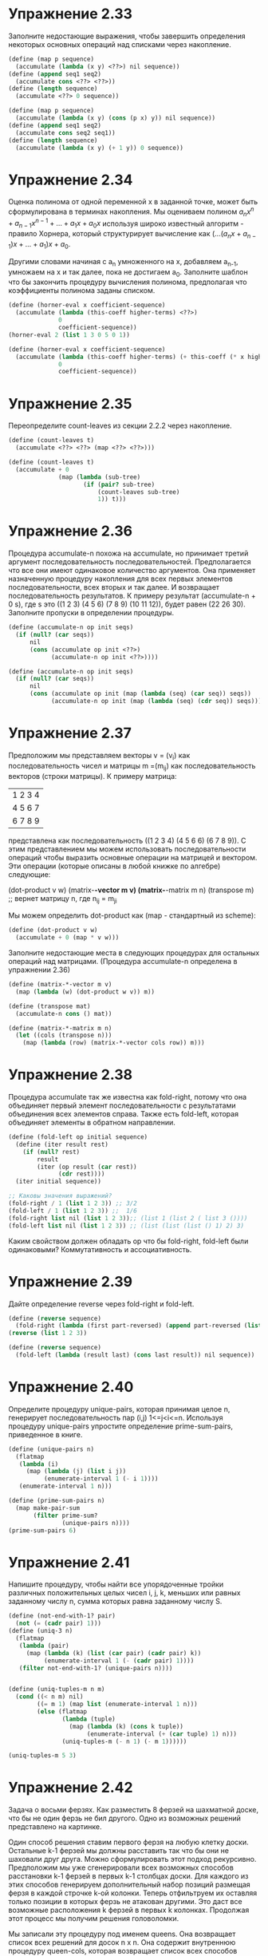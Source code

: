 #+BEGIN_COMMENT
.. title: SICP 2.2.3 Последовательности как обобщающие интерфейсы.
.. slug: sicp-223-posledovatelnosti-kak-obobshchaiushchie-interfeisy
.. date: 2020-01-20 14:08:28 UTC+03:00
.. tags: sicp, scheme, sequences_as_conventional_interfaces
.. category: 
.. link: 
.. description: 
.. type: text

#+END_COMMENT

[[img-url:/images/ch2-Z-G-17.gif]]


* Упражнение 2.33

Заполните недостающие выражения, чтобы завершить определения некоторых основных операций над списками через накопление.

#+BEGIN_SRC scheme
(define (map p sequence)
  (accumulate (lambda (x y) <??>) nil sequence))
(define (append seq1 seq2)
  (accumulate cons <??> <??>))
(define (length sequence)
  (accumulate <??> 0 sequence))
#+END_SRC

#+BEGIN_SRC scheme
(define (map p sequence)
  (accumulate (lambda (x y) (cons (p x) y)) nil sequence))
(define (append seq1 seq2)
  (accumulate cons seq2 seq1))
(define (length sequence)
  (accumulate (lambda (x y) (+ 1 y)) 0 sequence))
#+END_SRC

* Упражнение 2.34

Оценка полинома от одной переменной x в заданной точке, может быть сформулирована в терминах накопления. Мы оцениваем полином
$a_nx^n+a_{n-1}x^{n-1}+...+a_1x+a_0x$ используя широко известный алгоритм - правило Хорнера, который структурирует вычисление как $(...(a_nx+a_{n-1})x+...+a_1)x + a_0$.

Другими словами начиная с a_n умноженного на x, добавляем a_{n-1}, умножаем на x и так далее, пока не достигаем a_0. Заполните шаблон что бы закончить процедуру вычисления полинома, предполагая что коэффициенты полинома заданы списком.

#+BEGIN_SRC scheme
(define (horner-eval x coefficient-sequence)
  (accumulate (lambda (this-coeff higher-terms) <??>)
              0
              coefficient-sequence))
(horner-eval 2 (list 1 3 0 5 0 1))

(define (horner-eval x coefficient-sequence)
  (accumulate (lambda (this-coeff higher-terms) (+ this-coeff (* x higher-terms)))
              0
              coefficient-sequence))
#+END_SRC

* Упражнение 2.35

Переопределите count-leaves из секции 2.2.2 через накопление.

#+BEGIN_SRC scheme
(define (count-leaves t)
  (accumulate <??> <??> (map <??> <??>)))
#+END_SRC

#+BEGIN_SRC scheme
(define (count-leaves t)
  (accumulate + 0
              (map (lambda (sub-tree)
                     (if (pair? sub-tree)
                         (count-leaves sub-tree)
                         1)) t)))
#+END_SRC

* Упражнение 2.36
Процедура accumulate-n похожа на accumulate, но принимает третий аргумент последовательность последовательностей. Предполагается что все они имеют одинаковое количество аргументов. Она применяет назначенную процедуру накопления для всех первых элементов последовательности, всех вторых и так далее. И возвращает последовательность результатов. К примеру результат (accumulate-n + 0 s), где s это ((1 2 3) (4 5 6) (7 8 9) (10 11 12)), будет равен (22 26 30). Заполните пропуски в определении процедуры.

#+BEGIN_SRC scheme
(define (accumulate-n op init seqs)
  (if (null? (car seqs))
      nil
      (cons (accumulate op init <??>)
            (accumulate-n op init <??>))))
#+END_SRC

#+BEGIN_SRC scheme
(define (accumulate-n op init seqs)
  (if (null? (car seqs))
      nil
      (cons (accumulate op init (map (lambda (seq) (car seq)) seqs))
            (accumulate-n op init (map (lambda (seq) (cdr seq)) seqs)))))
#+END_SRC

* Упражнение 2.37

Предположим мы представляем векторы v = (v_i) как последовательность чисел и матрицы m =(m_ij) как последовательность векторов (строки матрицы). К примеру матрица:

|1 2 3 4|
|4 5 6 7|
|6 7 8 9|

представлена как последовательность ((1 2 3 4) (4 5 6 6) (6 7 8 9)).
C этим представлением мы можем использовать последовательности операций чтобы выразить основные операции на матрицей и вектором. Эти операции (которые описаны в любой книжке по алгебре) следующие:

(dot-product v w)
(matrix-*-vector m v)
(matrix-*-matrix m n)
(transpose m) ;; вернет матрицу n, где n_ij = m_ji


Мы можем определить dot-product как (map - стандартный из scheme):

#+BEGIN_SRC scheme
(define (dot-product v w)
  (accumulate + 0 (map * v w)))
#+END_SRC

Заполните недостающие места в следующих процедурах для остальных операций над матрицами. (Процедура accumulate-n определена в упражнении 2.36)

#+BEGIN_SRC scheme
(define (matrix-*-vector m v)
  (map (lambda (w) (dot-product w v)) m))

(define (transpose mat)
  (accumulate-n cons () mat))

(define (matrix-*-matrix m n)
  (let ((cols (transpose n)))
    (map (lambda (row) (matrix-*-vector cols row)) m)))
#+END_SRC

* Упражнение 2.38

Процедура accumulate так же известна как fold-right, потому что она объединяет первый элемент последовательности с результатами объединения всех элементов справа. Также есть fold-left, которая объединяет элементы в обратном направлении.

#+BEGIN_SRC scheme
(define (fold-left op initial sequence)
  (define (iter result rest)
    (if (null? rest)
        result
        (iter (op result (car rest))
              (cdr rest))))
  (iter initial sequence))

;; Каковы значения выражений?
(fold-right / 1 (list 1 2 3)) ;; 3/2
(fold-left / 1 (list 1 2 3)) ;;  1/6
(fold-right list nil (list 1 2 3));; (list 1 (list 2 ( list 3 ())))
(fold-left list nil (list 1 2 3)) ;; (list (list (list () 1) 2) 3)
#+END_SRC

Каким свойством должен обладать op что бы fold-right, fold-left были одинаковыми? Коммутативность и ассоциативность.

* Упражнение 2.39

Дайте определение reverse через fold-right и fold-left.

#+BEGIN_SRC scheme
(define (reverse sequence)
  (fold-right (lambda (first part-reversed) (append part-reversed (list first))) nil sequence))
(reverse (list 1 2 3))

(define (reverse sequence)
  (fold-left (lambda (result last) (cons last result)) nil sequence))
#+END_SRC


* Упражнение 2.40
Определите процедуру unique-pairs, которая принимая целое n, генерирует последовательность пар (i,j) 1<=j<i<=n. Используя процедуру unique-pairs упростите определение prime-sum-pairs, приведенное в книге.

#+BEGIN_SRC scheme
(define (unique-pairs n)
  (flatmap
   (lambda (i)
     (map (lambda (j) (list i j))
          (enumerate-interval 1 (- i 1))))
   (enumerate-interval 1 n)))

(define (prime-sum-pairs n)
  (map make-pair-sum
       (filter prime-sum?
               (unique-pairs n))))
(prime-sum-pairs 6)
#+END_SRC

* Упражнение 2.41
Напишите процедуру, чтобы найти все упорядоченные тройки различных положительных целых чисел i, j, k, меньших или равных заданному числу n, сумма которых равна заданному числу S.
#+BEGIN_SRC scheme
(define (not-end-with-1? pair)
  (not (= (cadr pair) 1)))
(define (uniq-3 n)
  (flatmap
   (lambda (pair)
     (map (lambda (k) (list (car pair) (cadr pair) k))
          (enumerate-interval 1 (- (cadr pair) 1))))
   (filter not-end-with-1? (unique-pairs n))))


(define (uniq-tuples-m n m)
  (cond ((< n m) nil)
        ((= m 1) (map list (enumerate-interval 1 n)))
        (else (flatmap
               (lambda (tuple)
                 (map (lambda (k) (cons k tuple))
                      (enumerate-interval (+ (car tuple) 1) n)))
               (uniq-tuples-m (- n 1) (- m 1))))))

(uniq-tuples-m 5 3)
#+END_SRC

* Упражнение 2.42
Задача о восьми ферзях. Как разместить 8 ферзей на шахматной доске, что бы не один ферзь не бил другого. Одно из возможных решений представлено на картинке.

[[img-url:/images/ch2-Z-G-23.gif]]

Один способ решения ставим первого ферзя на любую клетку доски. Остальные k-1 ферзей мы должны расставить так что бы они не шаховали друг друга. Можно сформулировать этот подход рекурсивно. Предположим мы уже сгенерировали всех возможных способов расстановки k-1 ферзей в первых k-1 столбцах доски. Для каждого из этих способов генерируем дополнительный набор позиций размещая ферзя в каждой строчке k-ой колонки. Теперь отфильтруем их оставляя только позиции в которых ферзь не атакован другими. Это даст все возможные расположения k ферзей в первых k колонках. Продолжая этот процесс мы получим решения головоломки.

Мы записали эту процедуру под именем queens. Она возвращает список всех решений для досок n x n. Она содержит внутреннюю процедуру queen-cols, которая возвращает список всех способов разместить ферзей на первых k колонках доски.

#+BEGIN_SRC scheme
(define (queens board-size)
  (define (queen-cols k)
    (if (= k 0)
        (list empty-board)
        (filter
         (lambda (positions) (safe? k positions))
         (flatmap
          (lambda (rest-of-queens)
            (map (lambda (new-row)
                   (adjoin-position new-row k rest-of-queens))
                 (enumerate-interval 1 board-size)))
          (queen-cols (- k 1))))))
  (queen-cols board-size))
#+END_SRC

rest-of-queens - способ разместить k -1 ферзей в первых k - 1 колонках и new-row - строчка в которой надо поместить ферзя в k-ой колонке.
Завершите программу реализовав представление позиций, включая adjoin-position, которая добавляет новую позицию к существующим позициям, и empty-set - пустой список позиций. Также нужно написать процедуру safe?.

#+BEGIN_SRC scheme
(define empty-board ())
(define (adjoin-position new-row k rest-of-queens)
  (cons new-row rest-of-queens))

(define (include-row? item positions)
  (if (null? positions)
      false
      (or (= item (car positions)) (include? item (cdr positions)))))

(define (include-diagonale? item positions k)
  (define (positive item positions k)
    (if (null? positions)
        false
        (or (= (+ item 1) (car positions)) (positive (+ item 1) (cdr positions) k))
        ))
  (define (negative item positions k)
    (if (or (null? positions) (< (- item 1) 1))
        false
        (or (= (- item 1) (car positions)) (negative (- item 1) (cdr positions) k))
        ))
  (or (negative item positions k) (positive item positions k)))

(define (safe? k positions)
  (and
   (not (include-row? (car positions) (cdr positions))) ;; нет совпадений по строкам
   (not (include-diagonale? (car positions) (cdr positions) k)))) ;; не совпадает по диагоналям

(define (queens board-size)
  (define (queen-cols k)
    (if (= k 0)
        (list empty-board)
        (filter
         (lambda (positions) (safe? k positions))
         (flatmap
          (lambda (rest-of-queens)
            (map (lambda (new-row)
                   (adjoin-position new-row k rest-of-queens))
                 (enumerate-interval 1 board-size)))
          (queen-cols (- k 1))))))
  (queen-cols board-size))

(queens 8) ;; Value: ((4 2 7 3 6 8 5 1) (5 2 4 7 3 8 6 1) (3 5 2 8 6 4 7 1) (3 6 4 2 8 5 7 1) (5 7 1 3 8 6 4 2) (4 6 8 3 1 7 5 2) (3 6 8 1 4 7 5 2) (5 3 8 4 7 1 6 2) (5 7 4 1 3 8 6 2) (4 1 5 8 6 3 7 2) (3 6 4 1 8 5 7 2) (4 7 5 3 1 6 8 2) (6 4 2 8 5 7 1 3) (6 4 7 1 8 2 5 3) (1 7 4 6 8 2 5 3) (6 8 2 4 1 7 5 3) (6 2 7 1 4 8 5 3) (4 7 1 8 5 2 6 3) (5 8 4 1 7 2 6 3) (4 8 1 5 7 2 6 3) (2 7 5 8 1 4 6 3) (1 7 5 8 2 4 6 3) (2 5 7 4 1 8 6 3) (4 2 7 5 1 8 6 3) (5 7 1 4 2 8 6 3) (6 4 1 5 8 2 7 3) (5 1 4 6 8 2 7 3) (5 2 6 1 7 4 8 3) (6 3 7 2 8 5 1 4) (2 7 3 6 8 5 1 4) (7 3 1 6 8 5 2 4) (5 1 8 6 3 7 2 4) (1 5 8 6 3 7 2 4) (3 6 8 1 5 7 2 4) (6 3 1 7 5 8 2 4) (7 5 3 1 6 8 2 4) (7 3 8 2 5 1 6 4) (5 3 1 7 2 8 6 4) (2 5 7 1 3 8 6 4) (3 6 2 5 8 1 7 4) (6 1 5 2 8 3 7 4) (8 3 1 6 2 5 7 4) (2 8 6 1 3 5 7 4) (5 7 2 6 3 1 8 4) (3 6 2 7 5 1 8 4) (6 2 7 1 3 5 8 4) (3 7 2 8 6 4 1 5) (6 3 7 2 4 8 1 5) (4 2 7 3 6 8 1 5) (7 1 3 8 6 4 2 5) (1 6 8 3 7 4 2 5) (3 8 4 7 1 6 2 5) (6 3 7 4 1 8 2 5) (7 4 2 8 6 1 3 5) (4 6 8 2 7 1 3 5) (2 6 1 7 4 8 3 5) (2 4 6 8 3 1 7 5) (3 6 8 2 4 1 7 5) (6 3 1 8 4 2 7 5) (8 4 1 3 6 2 7 5) (4 8 1 3 6 2 7 5) (2 6 8 3 1 4 7 5) (7 2 6 3 1 4 8 5) (3 6 2 7 1 4 8 5) (4 7 3 8 2 5 1 6) (4 8 5 3 1 7 2 6) (3 5 8 4 1 7 2 6) (4 2 8 5 7 1 3 6) (5 7 2 4 8 1 3 6) (7 4 2 5 8 1 3 6) (8 2 4 1 7 5 3 6) (7 2 4 1 8 5 3 6) (5 1 8 4 2 7 3 6) (4 1 5 8 2 7 3 6) (5 2 8 1 4 7 3 6) (3 7 2 8 5 1 4 6) (3 1 7 5 8 2 4 6) (8 2 5 3 1 7 4 6) (3 5 2 8 1 7 4 6) (3 5 7 1 4 2 8 6) (5 2 4 6 8 3 1 7) (6 3 5 8 1 4 2 7) (5 8 4 1 3 6 2 7) (4 2 5 8 6 1 3 7) (4 6 1 5 2 8 3 7) (6 3 1 8 5 2 4 7) (5 3 1 6 8 2 4 7) (4 2 8 6 1 3 5 7) (6 3 5 7 1 4 2 8) (6 4 7 1 3 5 2 8) (4 7 5 2 6 1 3 8) (5 7 2 6 3 1 4 8))
(length (queens 8)) ;Value: 92
#+END_SRC


* Упражнение 2.43

Процедура Луиса для queens работала медленно. Выяснилось что он поменял местами отображения в flatmap.

#+BEGIN_SRC scheme
(flatmap
 (lambda (new-row)
   (map (lambda (rest-of-queens)
          (adjoin-position new-row k rest-of-queens))
        (queen-cols (- k 1))))
 (enumerate-interval 1 board-size))
#+END_SRC

Объясните почему смена отображения замедляет программу. Оцени время для восьми ферзей если для 6 было время T.

(queen-cols (- k 1)) вызывается 8 раз.

Замедление происходит потому что считаем 8 раз предыдущие позиции на каждом вызове рекурсии. То есть если оценивать во времени обхода этих позиций то рост будет 8^N где N количество позиций. Количество позиций сложная функция из-за фильтра, но после 5 она начинает резко расти. За счет этого наблюдается замедление.

Допустим для 6 позиций заняло время T. что бы для 7 позиций посчитать она выполнит 8 раз для 6 позиций. Потом количество позиций увеличится в 8 раз. потом применим функцию фильтра, которая сократит варианты. И еще раз выполнится 8 раз для 7. То есть итоговое T, будет порядка (8^2) T.



